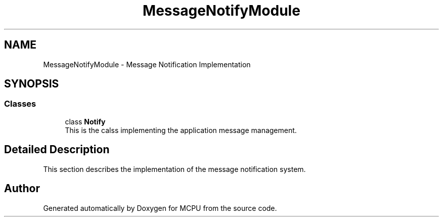 .TH "MessageNotifyModule" 3 "MCPU" \" -*- nroff -*-
.ad l
.nh
.SH NAME
MessageNotifyModule \- Message Notification Implementation
.SH SYNOPSIS
.br
.PP
.SS "Classes"

.in +1c
.ti -1c
.RI "class \fBNotify\fP"
.br
.RI "This is the calss implementing the application message management\&. "
.in -1c
.SH "Detailed Description"
.PP 
This section describes the implementation of the message notification system\&. 
.SH "Author"
.PP 
Generated automatically by Doxygen for MCPU from the source code\&.
